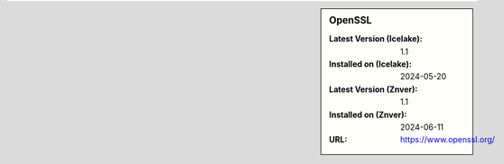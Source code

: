 .. sidebar:: OpenSSL

   :Latest Version (Icelake): 1.1
   :Installed on (Icelake): 2024-05-20
   :Latest Version (Znver): 1.1
   :Installed on (Znver): 2024-06-11
   :URL: https://www.openssl.org/

